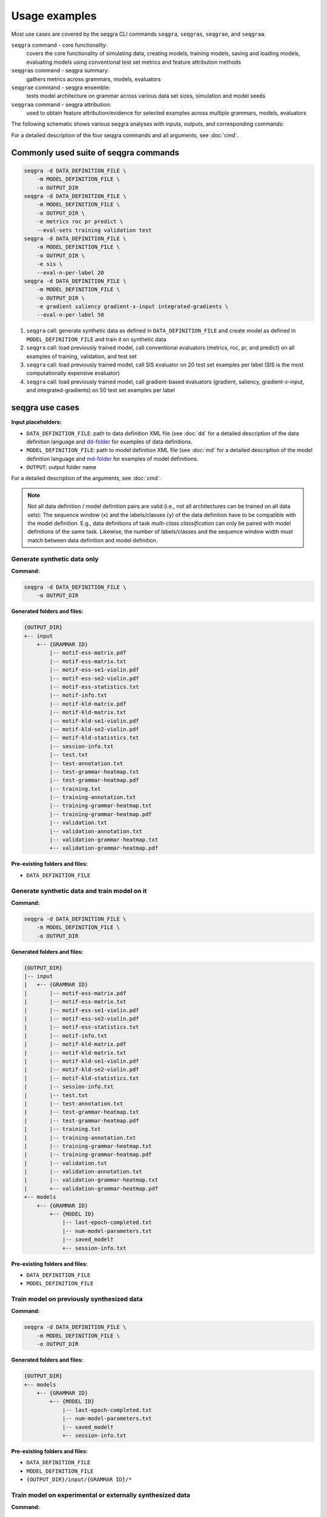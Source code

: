 Usage examples
==============

Most use cases are covered by the seqgra CLI commands ``seqgra``, ``seqgras``,
``seqgrae``, and ``seqgraa``.

``seqgra`` command - core functionality:
    covers the core functionality of simulating data, creating 
    models, training models, saving and loading models, evaluating models using
    conventional test set metrics and feature attribution methods

``seqgras`` command - seqgra summary:
    gathers metrics across grammars, 
    models, evaluators

``seqgrae`` command - seqgra ensemble:
    tests model architecture on grammar 
    across various data set sizes, simulation and model seeds

``seqgraa`` command - seqgra attribution:
    used to obtain feature 
    attribution/evidence for selected examples across multiple grammars, 
    models, evaluators

The following schematic shows various seqgra analyses with inputs, outputs, 
and corresponding commands:

.. image:: _static/seqgra-variants.svg
    :width: 100%
    :alt: seqgra variants

For a detailed description of the four seqgra commands and all arguments,
see :doc:`cmd`.

Commonly used suite of seqgra commands
--------------------------------------

.. code-block:: shell

    seqgra -d DATA_DEFINITION_FILE \
        -m MODEL_DEFINITION_FILE \
        -o OUTPUT_DIR
    seqgra -d DATA_DEFINITION_FILE \
        -m MODEL_DEFINITION_FILE \
        -o OUTPUT_DIR \
        -e metrics roc pr predict \
        --eval-sets training validation test
    seqgra -d DATA_DEFINITION_FILE \
        -m MODEL_DEFINITION_FILE \
        -o OUTPUT_DIR \
        -e sis \
        --eval-n-per-label 20
    seqgra -d DATA_DEFINITION_FILE \
        -m MODEL_DEFINITION_FILE \
        -o OUTPUT_DIR \
        -e gradient saliency gradient-x-input integrated-gradients \
        --eval-n-per-label 50

#. ``seqgra`` call: generate synthetic data as defined in 
   ``DATA_DEFINITION_FILE`` and create model as defined in 
   ``MODEL_DEFINITION_FILE`` and train it on synthetic data
#. ``seqgra`` call: load previously trained model, call conventional 
   evaluators (metrics, roc, pr, and predict) on all examples of training, 
   validation, and test set
#. ``seqgra`` call: load previously trained model, call SIS evaluator on 20 
   test set examples per label (SIS is the most computationally expensive 
   evaluator)
#. ``seqgra`` call: load previously trained model, call gradient-based 
   evaluators (gradient, saliency, gradient-x-input, and 
   integrated-gradients) on 50 test set examples per label

seqgra use cases
----------------

**Input placeholders:**

- ``DATA_DEFINITION_FILE``: path to data definition XML file (see :doc:`dd` 
  for a detailed description of the data definition language and dd-folder_ 
  for examples of data definitions.
- ``MODEL_DEFINITION_FILE``: path to model definition XML file (see :doc:`md` 
  for a detailed description of the model definition language and md-folder_ 
  for examples of model definitions.
- ``OUTPUT``: output folder name

For a detailed description of the arguments, see :doc:`cmd`.

.. note::
    Not all data definition / model definition pairs are valid (i.e.,
    not all architectures can be trained on all data sets): The sequence 
    window (``x``) and the labels/classes (``y``) of the data
    definition have to be compatible with the model definition. E.g., 
    data definitions of task *multi-class classification* can only be paired 
    with model definitions of the same task. Likewise, the number of
    labels/classes and the sequence window width must match between data 
    definition and model definition.

Generate synthetic data only
^^^^^^^^^^^^^^^^^^^^^^^^^^^^

.. image:: _static/seqgra-variants-s.svg
    :width: 100%
    :alt: seqgra variant - synthetic data only

**Command:**

.. code-block:: shell

    seqgra -d DATA_DEFINITION_FILE \
        -o OUTPUT_DIR

**Generated folders and files:**

.. code-block:: text

    {OUTPUT_DIR}
    +-- input
        +-- {GRAMMAR ID}
            |-- motif-ess-matrix.pdf
            |-- motif-ess-matrix.txt
            |-- motif-ess-se1-violin.pdf
            |-- motif-ess-se2-violin.pdf
            |-- motif-ess-statistics.txt
            |-- motif-info.txt
            |-- motif-kld-matrix.pdf
            |-- motif-kld-matrix.txt
            |-- motif-kld-se1-violin.pdf
            |-- motif-kld-se2-violin.pdf
            |-- motif-kld-statistics.txt
            |-- session-info.txt
            |-- test.txt
            |-- test-annotation.txt
            |-- test-grammar-heatmap.txt
            |-- test-grammar-heatmap.pdf
            |-- training.txt
            |-- training-annotation.txt
            |-- training-grammar-heatmap.txt
            |-- training-grammar-heatmap.pdf
            |-- validation.txt
            |-- validation-annotation.txt
            |-- validation-grammar-heatmap.txt
            +-- validation-grammar-heatmap.pdf

**Pre-existing folders and files:**

- ``DATA_DEFINITION_FILE``

Generate synthetic data and train model on it
^^^^^^^^^^^^^^^^^^^^^^^^^^^^^^^^^^^^^^^^^^^^^

.. image:: _static/seqgra-variants-sl.svg
    :width: 100%
    :alt: seqgra variant - generate synthetic data, train model on it

**Command:**

.. code-block:: shell

    seqgra -d DATA_DEFINITION_FILE \
        -m MODEL_DEFINITION_FILE \
        -o OUTPUT_DIR

**Generated folders and files:**

.. code-block:: text

    {OUTPUT_DIR}
    |-- input
    |   +-- {GRAMMAR ID}
    |       |-- motif-ess-matrix.pdf
    |       |-- motif-ess-matrix.txt
    |       |-- motif-ess-se1-violin.pdf
    |       |-- motif-ess-se2-violin.pdf
    |       |-- motif-ess-statistics.txt
    |       |-- motif-info.txt
    |       |-- motif-kld-matrix.pdf
    |       |-- motif-kld-matrix.txt
    |       |-- motif-kld-se1-violin.pdf
    |       |-- motif-kld-se2-violin.pdf
    |       |-- motif-kld-statistics.txt
    |       |-- session-info.txt
    |       |-- test.txt
    |       |-- test-annotation.txt
    |       |-- test-grammar-heatmap.txt
    |       |-- test-grammar-heatmap.pdf
    |       |-- training.txt
    |       |-- training-annotation.txt
    |       |-- training-grammar-heatmap.txt
    |       |-- training-grammar-heatmap.pdf
    |       |-- validation.txt
    |       |-- validation-annotation.txt
    |       |-- validation-grammar-heatmap.txt
    |       +-- validation-grammar-heatmap.pdf
    +-- models
        +-- {GRAMMAR ID}
            +-- {MODEL ID}
                |-- last-epoch-completed.txt
                |-- num-model-parameters.txt
                |-- saved_model†
                +-- session-info.txt

**Pre-existing folders and files:**

- ``DATA_DEFINITION_FILE``
- ``MODEL_DEFINITION_FILE``

Train model on previously synthesized data
^^^^^^^^^^^^^^^^^^^^^^^^^^^^^^^^^^^^^^^^^^

.. image:: _static/seqgra-variants-l.svg
    :width: 100%
    :alt: seqgra variant - train model on previously synthesized data

**Command:**

.. code-block:: shell

    seqgra -d DATA_DEFINITION_FILE \
        -m MODEL_DEFINITION_FILE \
        -o OUTPUT_DIR

**Generated folders and files:**

.. code-block:: text

    {OUTPUT_DIR}
    +-- models
        +-- {GRAMMAR ID}
            +-- {MODEL ID}
                |-- last-epoch-completed.txt
                |-- num-model-parameters.txt
                |-- saved_model†
                +-- session-info.txt

**Pre-existing folders and files:**

- ``DATA_DEFINITION_FILE``
- ``MODEL_DEFINITION_FILE``
- ``{OUTPUT_DIR}/input/{GRAMMAR ID}/*``

Train model on experimental or externally synthesized data
^^^^^^^^^^^^^^^^^^^^^^^^^^^^^^^^^^^^^^^^^^^^^^^^^^^^^^^^^^

.. image:: _static/seqgra-variants-el.svg
    :width: 100%
    :alt: seqgra variant - train model on experimental data

**Command:**

.. code-block:: shell

    seqgra -f DATA_FOLDER \
        -m MODEL_DEFINITION_FILE \
        -o OUTPUT_DIR

where experimental or externally synthesized data is in the 
``{OUTPUT_DIR}/input/{DATA_FOLDER}`` folder.

**Generated folders and files:**

.. code-block:: text

    {OUTPUT_DIR}
    +-- models
        +-- {DATA_FOLDER}
            +-- {MODEL ID}
                |-- last-epoch-completed.txt
                |-- num-model-parameters.txt
                |-- saved_model†
                +-- session-info.txt

**Pre-existing folders and files:**

- ``MODEL_DEFINITION_FILE``
- ``{OUTPUT_DIR}/input/{DATA_FOLDER}/test.txt``
- ``{OUTPUT_DIR}/input/{DATA_FOLDER}/test-annotation.txt``
- ``{OUTPUT_DIR}/input/{DATA_FOLDER}/training.txt``
- ``{OUTPUT_DIR}/input/{DATA_FOLDER}/training-annotation.txt``
- ``{OUTPUT_DIR}/input/{DATA_FOLDER}/validation.txt``
- ``{OUTPUT_DIR}/input/{DATA_FOLDER}/validation-annotation.txt``

Run ``metrics``, ``predict``, ``roc``, and ``pr`` evaluators on model that was previously trained on synthesized data
^^^^^^^^^^^^^^^^^^^^^^^^^^^^^^^^^^^^^^^^^^^^^^^^^^^^^^^^^^^^^^^^^^^^^^^^^^^^^^^^^^^^^^^^^^^^^^^^^^^^^^^^^^^^^^^^^^^^^

.. image:: _static/seqgra-variants-e.svg
    :width: 100%
    :alt: seqgra variant - conventional evaluators

**Command:**

.. code-block:: shell

    seqgra -d DATA_DEFINITION_FILE \
        -m MODEL_DEFINITION_FILE \
        -e metrics predict roc pr \
        -o OUTPUT_DIR

.. note::
    - the ``-e`` argument is used to specify a list of evaluators
      by their IDs (see :doc:`slec` for a table of all evaluator IDs)

**Generated folders and files:**

.. code-block:: text

    {OUTPUT_DIR}
    +-- evaluation
        +-- {GRAMMAR ID}
            +-- {MODEL ID}
                |-- metrics
                |   +-- test-metrics.txt
                |-- pr
                |   +-- test-pr-curve.pdf
                |-- predict
                |   +-- test-y-hat.txt
                +-- roc
                    +-- test-roc-curve.pdf

**Pre-existing folders and files:**

- ``DATA_DEFINITION_FILE``
- ``MODEL_DEFINITION_FILE``
- ``{OUTPUT_DIR}/input/{GRAMMAR ID}/*``
- ``{OUTPUT_DIR}/models/{GRAMMAR ID}/{MODEL ID}/*``

Run SIS evaluator on model that was previously trained on experimental data
^^^^^^^^^^^^^^^^^^^^^^^^^^^^^^^^^^^^^^^^^^^^^^^^^^^^^^^^^^^^^^^^^^^^^^^^^^^

.. image:: _static/seqgra-variants-sis.svg
    :width: 100%
    :alt: seqgra variant - SIS evaluator

**Command:**

.. code-block:: shell

    seqgra -f DATA_FOLDER \
        -m MODEL_DEFINITION_FILE \
        -e sis \
        -o OUTPUT_DIR \
        --eval-n-per-label 30

.. note::
    - the ``-e`` argument is used to specify a list of evaluators
      by their IDs (see :doc:`slec` for a table of all evaluator IDs)
    - ``--eval-n-per-label 30`` restricts the number of examples that are 
      evaluated with SIS to 30 per label. Otherwise sufficient input subsets 
      will be identified for all examples in the test set, which might take a 
      long time.

**Generated folders and files:**

.. code-block:: text

    {OUTPUT_DIR}
    +-- evaluation
        +-- {DATA_FOLDER}
            +-- {MODEL ID}
                +-- sis
                    |-- test-df.txt
                    |-- test-grammar-agreement-thresholded.pdf
                    |-- test-grammar-agreement-thresholded-df.txt
                    +-- test-statistics-thresholded.txt

**Pre-existing folders and files:**

- ``MODEL_DEFINITION_FILE``
- ``{OUTPUT_DIR}/input/{DATA_FOLDER}/test.txt``
- ``{OUTPUT_DIR}/input/{DATA_FOLDER}/test-annotation.txt``
- ``{OUTPUT_DIR}/input/{DATA_FOLDER}/training.txt``
- ``{OUTPUT_DIR}/input/{DATA_FOLDER}/training-annotation.txt``
- ``{OUTPUT_DIR}/input/{DATA_FOLDER}/validation.txt``
- ``{OUTPUT_DIR}/input/{DATA_FOLDER}/validation-annotation.txt``
- ``{OUTPUT_DIR}/models/{DATA_FOLDER}/{MODEL ID}/*``

Generate synthetic data, train model on it, and evaluate model using various gradient-based feature importance evaluators
^^^^^^^^^^^^^^^^^^^^^^^^^^^^^^^^^^^^^^^^^^^^^^^^^^^^^^^^^^^^^^^^^^^^^^^^^^^^^^^^^^^^^^^^^^^^^^^^^^^^^^^^^^^^^^^^^^^^^^^^^

.. image:: _static/seqgra-variants-slfie.svg
    :width: 100%
    :alt: seqgra variant - FIE evaluators

**Command:**

.. code-block:: shell

    seqgra -d DATA_DEFINITION_FILE \
        -m MODEL_DEFINITION_FILE \
        -e gradient gradient-x-input integrated-gradients saliency \
        -o OUTPUT_DIR \
        --eval-sets validation test \
        --eval-n-per-label 500

.. note::
    - the ``-e`` argument is used to specify a list of evaluators
      by their IDs (see :doc:`slec` for a table of all evaluator IDs)
    - ``--eval-sets`` selects training, validation or test set for evaluation. 
      Here we run evaluators on both validation and test set examples, 
      default value is test set only.
    - ``--eval-n-per-label`` restricts the number of examples that 
      the evaluators see. Here we evaluate 500 randomly select examples 
      per label.

**Generated folders and files:**

.. code-block:: text

    {OUTPUT_DIR}
    |-- input
    |   +-- {GRAMMAR ID}
    |       |-- motif-ess-matrix.pdf
    |       |-- motif-ess-matrix.txt
    |       |-- motif-ess-se1-violin.pdf
    |       |-- motif-ess-se2-violin.pdf
    |       |-- motif-ess-statistics.txt
    |       |-- motif-info.txt
    |       |-- motif-kld-matrix.pdf
    |       |-- motif-kld-matrix.txt
    |       |-- motif-kld-se1-violin.pdf
    |       |-- motif-kld-se2-violin.pdf
    |       |-- motif-kld-statistics.txt
    |       |-- session-info.txt
    |       |-- test.txt
    |       |-- test-annotation.txt
    |       |-- test-grammar-heatmap.txt
    |       |-- test-grammar-heatmap.pdf
    |       |-- training.txt
    |       |-- training-annotation.txt
    |       |-- training-grammar-heatmap.txt
    |       |-- training-grammar-heatmap.pdf
    |       |-- validation.txt
    |       |-- validation-annotation.txt
    |       |-- validation-grammar-heatmap.txt
    |       +-- validation-grammar-heatmap.pdf
    |-- models
    |   +-- {GRAMMAR ID}
    |       +-- {MODEL ID}
    |           |-- last-epoch-completed.txt
    |           |-- num-model-parameters.txt
    |           |-- saved_model†
    |           +-- session-info.txt
    +-- evaluation
        +-- {GRAMMAR ID}
            +-- {MODEL ID}
                |-- gradient
                |   |-- test-df.txt
                |   |-- test-feature-importance-matrix.npy
                |   |-- test-grammar-agreement.pdf
                |   |-- test-grammar-agreement-df.txt
                |   |-- test-grammar-agreement-thresholded.pdf
                |   |-- test-grammar-agreement-thresholded-df.txt
                |   |-- test-statistics.txt
                |   |-- test-statistics-thresholded.txt
                |   |-- validation-df.txt
                |   |-- validation-feature-importance-matrix.npy
                |   |-- validation-grammar-agreement.pdf
                |   |-- validation-grammar-agreement-df.txt
                |   |-- validation-grammar-agreement-thresholded.pdf
                |   |-- validation-grammar-agreement-thresholded-df.txt
                |   |-- validation-statistics.txt
                |   +-- validation-statistics-thresholded.txt
                |-- gradient-x-input
                |   |-- test-df.txt
                |   |-- test-feature-importance-matrix.npy
                |   |-- test-grammar-agreement.pdf
                |   |-- test-grammar-agreement-df.txt
                |   |-- test-grammar-agreement-thresholded.pdf
                |   |-- test-grammar-agreement-thresholded-df.txt
                |   |-- test-statistics.txt
                |   |-- test-statistics-thresholded.txt
                |   |-- validation-df.txt
                |   |-- validation-feature-importance-matrix.npy
                |   |-- validation-grammar-agreement.pdf
                |   |-- validation-grammar-agreement-df.txt
                |   |-- validation-grammar-agreement-thresholded.pdf
                |   |-- validation-grammar-agreement-thresholded-df.txt
                |   |-- validation-statistics.txt
                |   +-- validation-statistics-thresholded.txt
                |-- integrated-gradients
                |   |-- test-df.txt
                |   |-- test-feature-importance-matrix.npy
                |   |-- test-grammar-agreement.pdf
                |   |-- test-grammar-agreement-df.txt
                |   |-- test-grammar-agreement-thresholded.pdf
                |   |-- test-grammar-agreement-thresholded-df.txt
                |   |-- test-statistics.txt
                |   |-- test-statistics-thresholded.txt
                |   |-- validation-df.txt
                |   |-- validation-feature-importance-matrix.npy
                |   |-- validation-grammar-agreement.pdf
                |   |-- validation-grammar-agreement-df.txt
                |   |-- validation-grammar-agreement-thresholded.pdf
                |   |-- validation-grammar-agreement-thresholded-df.txt
                |   |-- validation-statistics.txt
                |   +-- validation-statistics-thresholded.txt
                +-- saliency
                    |-- test-df.txt
                    |-- test-feature-importance-matrix.npy
                    |-- test-grammar-agreement.pdf
                    |-- test-grammar-agreement-df.txt
                    |-- test-grammar-agreement-thresholded.pdf
                    |-- test-grammar-agreement-thresholded-df.txt
                    |-- test-statistics.txt
                    |-- test-statistics-thresholded.txt
                    |-- validation-df.txt
                    |-- validation-feature-importance-matrix.npy
                    |-- validation-grammar-agreement.pdf
                    |-- validation-grammar-agreement-df.txt
                    |-- validation-grammar-agreement-thresholded.pdf
                    |-- validation-grammar-agreement-thresholded-df.txt
                    |-- validation-statistics.txt
                    +-- validation-statistics-thresholded.txt

**Pre-existing folders and files:**

- ``DATA_DEFINITION_FILE``
- ``MODEL_DEFINITION_FILE``

Summarize results across multiple grammars using comparators ``roc`` and ``pr``
^^^^^^^^^^^^^^^^^^^^^^^^^^^^^^^^^^^^^^^^^^^^^^^^^^^^^^^^^^^^^^^^^^^^^^^^^^^^^^^

.. image:: _static/seqgra-variants-seqgras.svg
    :width: 100%
    :alt: seqgra variant - seqgras ROC, PR

**Command:**

.. code-block:: shell

    seqgras -a sim-basic-mc2-tf-mc2-dna1000-conv10-fc5 \
        -c roc pr \
        -o data \
        -g mc2-dna1000-homer-10k-s1 mc2-dna1000-homer-20k-s1 mc2-dna1000-homer-30k-s1 \
            mc2-dna1000-homer-40k-s1 mc2-dna1000-homer-50k-s1 mc2-dna1000-homer-60k-s1 \
            mc2-dna1000-homer-70k-s1 mc2-dna1000-homer-80k-s1 mc2-dna1000-homer-90k-s1 \
            mc2-dna1000-homer-100k-s1 mc2-dna1000-homer-110k-s1 mc2-dna1000-homer-120k-s1 \
            mc2-dna1000-homer-130k-s1 mc2-dna1000-homer-140k-s1 mc2-dna1000-homer-150k-s1 \
            mc2-dna1000-homer-200k-s1 mc2-dna1000-homer-500k-s1 mc2-dna1000-homer-1000k-s1 \
            mc2-dna1000-homer-2000k-s1 \
        -m tf-mc2-dna1000-conv10-fc5 \
        -l '10,000 examples' '20,000 examples' '30,000 examples' '40,000 examples' \
            '50,000 examples' '60,000 examples' '70,000 examples' '80,000 examples' \
            '90,000 examples' '100,000 examples' '110,000 examples' '120,000 examples' \
            '130,000 examples' '140,000 examples' '150,000 examples' '200,000 examples' \
            '500,000 examples' '1,000,000 examples' '2,000,000 examples'

.. note::
    - the ``-c`` argument is used to specify a list of comparators
      by their IDs (see :doc:`slec` for a table of all comparator IDs)
    - the ``-g`` argument is used to specify all grammar IDs / data folders
    - the ``-m`` argument is used to specify all model IDs
    - the ``-l`` argument is used to label the curves for ROC/PR comparators

**Generated folders and files:**

.. code-block:: text

    {OUTPUT_DIR}
    +-- model-comparisons
        +-- sim-basic-mc2-tf-mc2-dna1000-conv10-fc5
            |-- test-pr-curve.pdf
            +-- test-roc-curve.pdf

**Pre-existing folders and files:**

- ``{OUTPUT_DIR}/input/{mc2-dna1000-homer-10k}/*``
- ``{OUTPUT_DIR}/models/{mc2-dna1000-homer-10k}/{tf-mc2-dna1000-conv10-fc5}/*``
- ``{OUTPUT_DIR}/evaluation/{mc2-dna1000-homer-10k}/{tf-mc2-dna1000-conv10-fc5}/*``
- ``{OUTPUT_DIR}/input/{mc2-dna1000-homer-20k}/*``
- ``{OUTPUT_DIR}/models/{mc2-dna1000-homer-20k}/{tf-mc2-dna1000-conv10-fc5}/*``
- ``{OUTPUT_DIR}/evaluation/{mc2-dna1000-homer-20k}/{tf-mc2-dna1000-conv10-fc5}/*``
- …

Summarize results across multiple grammars using comparators ``table``, ``curve-table``, and ``fi-eval-table``
^^^^^^^^^^^^^^^^^^^^^^^^^^^^^^^^^^^^^^^^^^^^^^^^^^^^^^^^^^^^^^^^^^^^^^^^^^^^^^^^^^^^^^^^^^^^^^^^^^^^^^^^^^^^^^^^^^^^^^^^^^^^^^^^^^^^^^^^^

.. image:: _static/seqgra-variants-seqgras.svg
    :width: 100%
    :alt: seqgra variant - seqgras Table/Curve-Table/FIE-Table

**Command:**

.. code-block:: shell

    seqgras -a sim-basic-mc10-interaction-spacing-torch-mc10-dna1000-conv10w-gmp-fc10
        -c table curve-table fi-eval-table
        -o data
        -g mc10-dna1000-homer-interaction-spacing-10k \
            mc10-dna1000-homer-interaction-spacing-10k-1 \
            mc10-dna1000-homer-interaction-spacing-10k-2 \
            mc10-dna1000-homer-interaction-spacing-10k-3 \
            mc10-dna1000-homer-interaction-spacing-10k-4 \
            mc10-dna1000-homer-interaction-spacing-20k \
            mc10-dna1000-homer-interaction-spacing-20k-1 \
            mc10-dna1000-homer-interaction-spacing-20k-2 \
            mc10-dna1000-homer-interaction-spacing-20k-3 \
            mc10-dna1000-homer-interaction-spacing-20k-4 \
            mc10-dna1000-homer-interaction-spacing-30k \
            mc10-dna1000-homer-interaction-spacing-30k-1 \
            mc10-dna1000-homer-interaction-spacing-30k-2 \
            mc10-dna1000-homer-interaction-spacing-30k-3 \
            mc10-dna1000-homer-interaction-spacing-30k-4 \
            mc10-dna1000-homer-interaction-spacing-40k \
            mc10-dna1000-homer-interaction-spacing-40k-1 \
            mc10-dna1000-homer-interaction-spacing-40k-2 \
            mc10-dna1000-homer-interaction-spacing-40k-3 \
            mc10-dna1000-homer-interaction-spacing-40k-4 \
            mc10-dna1000-homer-interaction-spacing-50k \
            mc10-dna1000-homer-interaction-spacing-50k-1 \
            mc10-dna1000-homer-interaction-spacing-50k-2 \
            mc10-dna1000-homer-interaction-spacing-50k-3 \
            mc10-dna1000-homer-interaction-spacing-50k-4 \
            mc10-dna1000-homer-interaction-spacing-60k \
            mc10-dna1000-homer-interaction-spacing-60k-1 \
            mc10-dna1000-homer-interaction-spacing-60k-2 \
            mc10-dna1000-homer-interaction-spacing-60k-3 \
            mc10-dna1000-homer-interaction-spacing-60k-4 \
            mc10-dna1000-homer-interaction-spacing-70k \
            mc10-dna1000-homer-interaction-spacing-70k-1 \
            mc10-dna1000-homer-interaction-spacing-70k-2 \
            mc10-dna1000-homer-interaction-spacing-70k-3 \
            mc10-dna1000-homer-interaction-spacing-70k-4 \
            mc10-dna1000-homer-interaction-spacing-80k \
            mc10-dna1000-homer-interaction-spacing-80k-1 \
            mc10-dna1000-homer-interaction-spacing-80k-2 \
            mc10-dna1000-homer-interaction-spacing-80k-3 \
            mc10-dna1000-homer-interaction-spacing-80k-4 \
            mc10-dna1000-homer-interaction-spacing-90k \
            mc10-dna1000-homer-interaction-spacing-90k-1 \
            mc10-dna1000-homer-interaction-spacing-90k-2 \
            mc10-dna1000-homer-interaction-spacing-90k-3 \
            mc10-dna1000-homer-interaction-spacing-90k-4 \
            mc10-dna1000-homer-interaction-spacing-100k \
            mc10-dna1000-homer-interaction-spacing-100k-1 \
            mc10-dna1000-homer-interaction-spacing-100k-2 \
            mc10-dna1000-homer-interaction-spacing-100k-3 \
            mc10-dna1000-homer-interaction-spacing-100k-4 \
        -m torch-mc10-dna1000-conv10w-gmp-fc10

.. note::
    - the ``-c`` argument is used to specify a list of comparators
      by their IDs (see :doc:`slec` for a table of all comparator IDs)
    - the ``-g`` argument is used to specify all grammar IDs / data folders
    - the ``-m`` argument is used to specify all model IDs

**Generated folders and files:**

.. code-block:: text

    {OUTPUT_DIR}
    +-- model-comparisons
        +-- sim-basic-mc10-interaction-spacing-torch-mc10-dna1000-conv10w-gmp-fc10
            |-- curve-table.txt
            |-- fie-table.txt
            +-- table.txt

**Pre-existing folders and files:**

- ``{OUTPUT_DIR}/input/{mc10-dna1000-homer-interaction-spacing-10k}/*``
- ``{OUTPUT_DIR}/models/{mc10-dna1000-homer-interaction-spacing-10k}/{torch-mc10-dna1000-conv10w-gmp-fc10}/*``
- ``{OUTPUT_DIR}/evaluation/{mc10-dna1000-homer-interaction-spacing-10k}/{torch-mc10-dna1000-conv10w-gmp-fc10}/*``
- ``{OUTPUT_DIR}/input/{mc10-dna1000-homer-interaction-spacing-10k-1}/*``
- ``{OUTPUT_DIR}/models/{mc10-dna1000-homer-interaction-spacing-10k-1}/{torch-mc10-dna1000-conv10w-gmp-fc10}/*``
- ``{OUTPUT_DIR}/evaluation/{mc10-dna1000-homer-interaction-spacing-10k-1}/{torch-mc10-dna1000-conv10w-gmp-fc10}/*``
- …

† model files are library-dependent

.. _dd-folder: https://github.com/kkrismer/seqgra/tree/master/docsrc/defs/dd
.. _md-folder: https://github.com/kkrismer/seqgra/tree/master/docsrc/defs/md